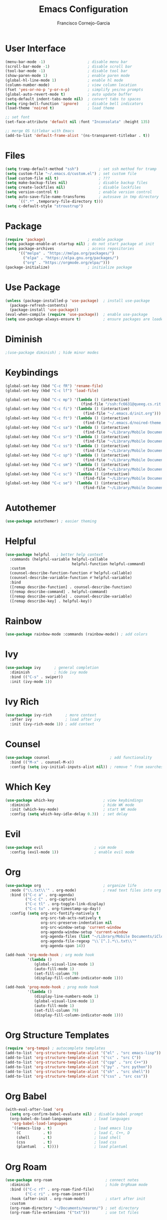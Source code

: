 #+title: Emacs Configuration
#+author: Francisco Cornejo-Garcia
#+property: header-args:emacs-lisp :tangle ./init.el :mkdirp yes :results output silent
* User Interface
   #+begin_src emacs-lisp
     (menu-bar-mode -1)                   ; disable menu bar
     (scroll-bar-mode -1)                 ; disable scroll bar
     (tool-bar-mode -1)                   ; disable tool bar
     (show-paren-mode 1)                  ; enable paren mode
     (global-hl-line-mode 1)              ; enable hl mode
     (column-number-mode)                 ; view column location
     (fset 'yes-or-no-p 'y-or-n-p)        ; simplify yes/no prompts
     (global-auto-revert-mode t)          ; auto update buffer
     (setq-default indent-tabs-mode nil)  ; convert tabs to spaces
     (setq ring-bell-function 'ignore)    ; disable bell indicators
     (load-theme 'noired t)               ; load theme

     ;; set font
     (set-face-attribute 'default nil :font "Inconsolata" :height 135)

     ;; merge OS titlebar with Emacs
     (add-to-list 'default-frame-alist '(ns-transparent-titlebar . t))
   #+end_src
* Files
  #+begin_src emacs-lisp
    (setq tramp-default-method "ssh")         ; set ssh method for tramp
    (setq custom-file "~/.emacs.d/custom.el") ; set custom file
    (load custom-file nil t)                  ; ???
    (setq make-backup-files nil)              ; disable backup files
    (setq create-lockfiles nil)               ; disable lockfiles
    (setq version-control t)                  ; enable version control
    (setq auto-save-file-name-transforms      ; autosave in tmp directory
          `((".*" ,temporary-file-directory t)))
    (setq c-default-style "stroustrup")
  #+end_src
* Package
  #+begin_src emacs-lisp
    (require 'package)                   ; enable package
    (setq package-enable-at-startup nil) ; do not start package at init
    (setq package-archives               ; access repositories
          '(("melpa" . "https://melpa.org/packages/")
            ("elpa" . "https://elpa.gnu.org/packages/")
            ("org" . "https://orgmode.org/elpa/")))
    (package-initialize)                 ; initialize package
  #+end_src
* Use Package
  #+begin_src emacs-lisp
    (unless (package-installed-p 'use-package)  ; install use-package
      (package-refresh-contents)
      (package-install 'use-package))
    (eval-when-compile (require 'use-package))  ; enable use-package
    (setq use-package-always-ensure t)          ; ensure packages are loaded
  #+end_src
* Diminish
  #+begin_src emacs-lisp
    ;(use-package diminish) ; hide minor modes
  #+end_src
* Keybindings
  #+begin_src emacs-lisp
    (global-set-key (kbd "C-c fR") 'rename-file)
    (global-set-key (kbd "C-c lf") 'load-file)

    (global-set-key (kbd "C-c mp") '(lambda () (interactive)
                                      (find-file "/ssh:fc6631@queeg.cs.rit.edu:/home/stu11/s2/fc6631/Courses/CS243/.")))
    (global-set-key (kbd "C-c fi") '(lambda () (interactive)
                                       (find-file "~/.emacs.d/init.org")))
    (global-set-key (kbd "C-c ft") '(lambda () (interactive)
                                       (find-file "~/.emacs.d/noired-theme.org")))
    (global-set-key (kbd "C-c sa") '(lambda () (interactive)
                                       (find-file "~/Library/Mobile Documents/iCloud~com~appsonthemove~beorg/Documents/org/life.txt")))
    (global-set-key (kbd "C-c sr") '(lambda () (interactive)
                                       (find-file "~/Library/Mobile Documents/iCloud~com~appsonthemove~beorg/Documents/org/rit.txt")))
    (global-set-key (kbd "C-c ss") '(lambda () (interactive)
                                       (find-file "~/Library/Mobile Documents/iCloud~com~appsonthemove~beorg/Documents/org/wint95.txt")))
    (global-set-key (kbd "C-c sp") '(lambda () (interactive)
                                       (find-file "~/Library/Mobile Documents/iCloud~com~appsonthemove~beorg/Documents/org/math251.txt")))
    (global-set-key (kbd "C-c sm") '(lambda () (interactive)
                                       (find-file "~/Library/Mobile Documents/iCloud~com~appsonthemove~beorg/Documents/org/csci243.txt")))
    (global-set-key (kbd "C-c sc") '(lambda () (interactive)
                                       (find-file "~/Library/Mobile Documents/iCloud~com~appsonthemove~beorg/Documents/org/csci262.txt")))
    (global-set-key (kbd "C-c se") '(lambda () (interactive)
                                       (find-file "~/Library/Mobile Documents/iCloud~com~appsonthemove~beorg/Documents/org/swen261.txt")))
  #+end_src
* Autothemer
  #+begin_src emacs-lisp
    (use-package autothemer) ; easier theming
  #+end_src
* Helpful
  #+begin_src emacs-lisp
    (use-package helpful   ; better help context
      :commands (helpful-variable helpful-callable
                                  helpful-function helpful-command)
      :custom
      (counsel-describe-function-function #'helpful-callable)
      (counsel-describe-variable-function #'helpful-variable)
      :bind
      ([remap describe-function] . counsel-describe-function)
      ([remap describe-command] . helpful-command)
      ([remap describe-variable] . counsel-describe-variable)
      ([remap describe-key] . helpful-key))
  #+end_src
* Rainbow
  #+begin_src emacs-lisp
    (use-package rainbow-mode :commands (rainbow-mode)) ; add colors
  #+end_src
* Ivy
  #+begin_src emacs-lisp
    (use-package ivy      ; general completion
      :diminish           ; hide ivy mode
      :bind (("C-s" . swiper))
      :init (ivy-mode 1))
  #+end_src
* Ivy Rich
  #+begin_src emacs-lisp
    (use-package ivy-rich      ; more context
      :after ivy               ; load after ivy
      :init (ivy-rich-mode 1)) ; add context
  #+end_src
* Counsel
  #+begin_src emacs-lisp
    (use-package counsel                           ; add functionality
      :bind (("M-x" . counsel-M-x))
      :config (setq ivy-initial-inputs-alist nil)) ; remove ^ from searches
  #+end_src
* Which Key
  #+begin_src emacs-lisp
    (use-package which-key                      ; view keybindings
      :diminish                                 ; hide WK mode
      :init (which-key-mode)                    ; start WK mode
      :config (setq which-key-idle-delay 0.3))  ; set delay
  #+end_src
* Evil
  #+begin_src emacs-lisp
    (use-package evil                       ; vim mode
      :config (evil-mode 1))                ; enable evil mode
  #+end_src
* Org
  #+begin_src emacs-lisp :results output silent
    (use-package org                            ; organize life
      :mode ("\\.txt\\'" . org-mode)            ; read text files into org mode
      :bind (("C-c a" . org-agenda)
             ("C-c C" . org-capture)
             ("C-c tl" . org-toggle-link-display)
             ("C-c tu" . org-timestamp-up-day))
      :config (setq org-src-fontify-natively t
                    org-src-tab-acts-natively t
                    org-src-preserve-indentation nil
                    org-src-window-setup 'current-window
                    org-agenda-window-setup 'current-window
                    org-agenda-files (list "~/Library/Mobile Documents/iCloud~com~appsonthemove~beorg/Documents/org/")
                    org-agenda-file-regexp "\\`[^.].*\\.txt\\'"
                    org-agenda-span 14))

    (add-hook 'org-mode-hook ; org mode hook
              '(lambda ()
                 (global-visual-line-mode 1)
                 (auto-fill-mode 1)
                 (set-fill-column 79)
                 (display-fill-column-indicator-mode 1)))

    (add-hook 'prog-mode-hook ; prog mode hook
              '(lambda ()
                 (display-line-numbers-mode 1)
                 (global-visual-line-mode 1)
                 (auto-fill-mode 1)
                 (set-fill-column 79)
                 (display-fill-column-indicator-mode 1)))
  #+end_src
* Org Structure Templates
  #+begin_src emacs-lisp
    (require 'org-tempo) ; autocomplete templates
    (add-to-list 'org-structure-template-alist '("el" . "src emacs-lisp"))
    (add-to-list 'org-structure-template-alist '("cc" . "src C"))
    (add-to-list 'org-structure-template-alist '("cpp" . "src C++"))
    (add-to-list 'org-structure-template-alist '("py" . "src python"))
    (add-to-list 'org-structure-template-alist '("sh" . "src shell"))
    (add-to-list 'org-structure-template-alist '("css" . "src css"))
  #+end_src
* Org Babel
  #+begin_src emacs-lisp
    (with-eval-after-load 'org
      (setq org-confirm-babel-evaluate nil) ; disable babel prompt
      (org-babel-do-load-languages          ; load languages
       'org-babel-load-languages
       '((emacs-lisp . t)                   ; load emacs lisp
         (C          . t)                   ; load C, C++, D
         (shell      . t)                   ; load shell
         (css        . t)                   ; load css
         (plantuml   . t))))                ; load plantuml
  #+end_src
* Org Roam
   #+begin_src emacs-lisp
     (use-package org-roam                        ; connect notes
       :diminish                                  ; hide OrgRoam mode
       :bind (("C-c rf" . org-roam-find-file)
              ("C-c ri" . org-roam-insert))
       :hook (after-init . org-roam-mode)         ; start after init
       :custom
       (org-roam-directory "~/Documents/neuron/") ; set directory
       (org-roam-file-extensions '("txt")))       ; use txt files
   #+end_src
